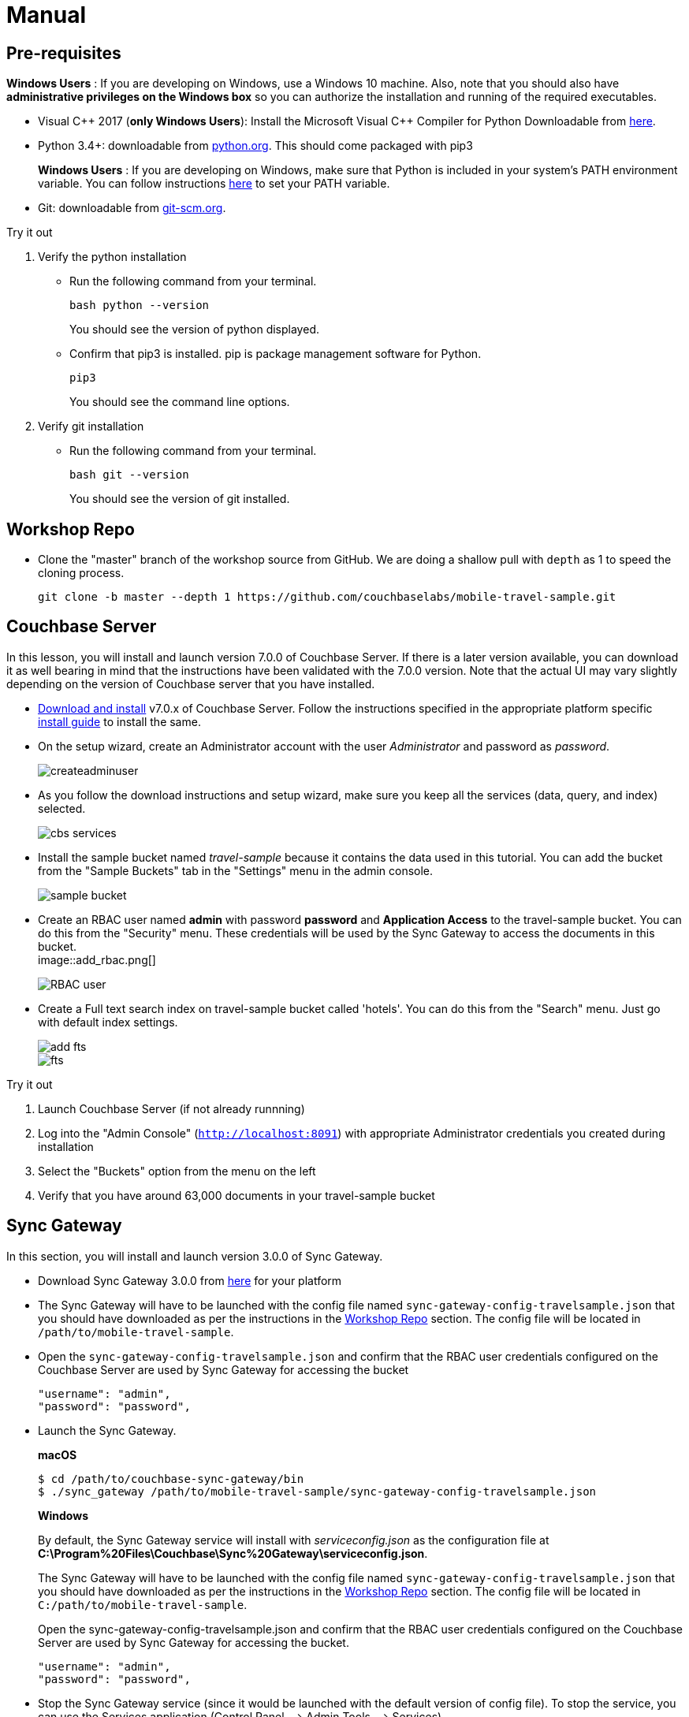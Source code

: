 = Manual


== Pre-requisites


*Windows Users* : If you are developing on Windows, use a Windows 10 machine.
Also, note that you should also have *administrative privileges on the Windows box* so you can authorize the installation and running of the required executables.

* Visual {cpp} 2017 (*only Windows Users*):
Install the Microsoft Visual {cpp} Compiler for Python Downloadable from
https://www.microsoft.com/en-us/download/details.aspx?id=44266[here].

* Python 3.4+: downloadable from
https://www.python.org/downloads/[python.org].
This should come packaged with pip3
+

*Windows Users* : If you are developing on Windows, make sure that Python is included in your system's PATH environment variable.
You can follow instructions
https://www.pythoncentral.io/add-python-to-path-python-is-not-recognized-as-an-internal-or-external-command/[here]
to set your PATH variable.

* Git: downloadable from
https://git-scm.com/book/en/v2/Getting-Started-Installing-Git[git-scm.org].


.Try it out
****

. Verify the python installation

** Run the following command from your terminal.
+
[source,bash]
----
bash python --version
----
You should see the version of python displayed.

** Confirm that pip3 is installed.
pip is package management software for Python.
+
[source,bash]
----
pip3
----
You should see the command line options.

. Verify git installation
** Run the following command from your terminal.
+
[source,bash]
----
bash git --version
----
You should see the version of git installed.
****


== Workshop Repo


* Clone the "master" branch of the workshop source from GitHub. We are doing a shallow pull with `depth` as 1 to speed the cloning process.
+
[source,bash]
----
git clone -b master --depth 1 https://github.com/couchbaselabs/mobile-travel-sample.git
----


== Couchbase Server


In this lesson, you will install and launch version 7.0.0 of Couchbase Server.
If there is a later version available, you can download it as well bearing in mind that the instructions have been validated with the 7.0.0 version.
Note that the actual UI may vary slightly depending on the version of Couchbase server that you have installed.

* https://www.couchbase.com/downloads#couchbase-server[Download and install] v7.0.x of Couchbase Server.
Follow the instructions specified in the appropriate platform specific xref:server:install:install-intro.adoc[install guide] to install the same.

* On the setup wizard, create an Administrator account with the user _Administrator_ and password as __password__.
+
image::createadminuser.png[]
* As you follow the download instructions and setup wizard, make sure you keep all the services (data, query, and index) selected.
+
image::cbs-services.png[]
* Install the sample bucket named _travel-sample_ because it contains the data used in this tutorial. You can add the bucket from the "Sample Buckets" tab in the "Settings" menu in the admin console.
+
image::sample_bucket.png[]
* Create an RBAC user named *admin* with password *password* and *Application Access* to the travel-sample bucket. You can do this from the "Security" menu. These credentials will be used by the Sync Gateway to access the documents in this bucket. +
image::add_rbac.png[]
+
image::RBAC_user.png[]
* Create a Full text search index on travel-sample bucket called 'hotels'. You can do this from the "Search" menu. Just go with default index settings.
+
image::add_fts.png[]
+
image::fts.png[]

.Try it out
****
. Launch Couchbase Server (if not already runnning)
. Log into the "Admin Console" (`http://localhost:8091`) with appropriate Administrator credentials you created during installation
. Select the "Buckets" option from the menu on the left
. Verify that you have around 63,000 documents in your travel-sample bucket
****


== Sync Gateway


In this section, you will install and launch version 3.0.0 of Sync Gateway.

* Download Sync Gateway 3.0.0 from
https://www.couchbase.com/downloads[here]
for your platform

* The Sync Gateway will have to be launched with the config file named `sync-gateway-config-travelsample.json` that you should have downloaded as per the instructions in the <<Workshop Repo>> section.
The config file will be located in `/path/to/mobile-travel-sample`.

* Open the `sync-gateway-config-travelsample.json` and confirm that the RBAC user credentials configured on the Couchbase Server are used by Sync Gateway for accessing the bucket
+
[source,json]
----
"username": "admin",
"password": "password",
----

* Launch the Sync Gateway.
+
*macOS*
+
[source,bash]
----
$ cd /path/to/couchbase-sync-gateway/bin
$ ./sync_gateway /path/to/mobile-travel-sample/sync-gateway-config-travelsample.json
----
*Windows*
+
By default, the Sync Gateway service will install with _serviceconfig.json_ as the configuration file at *C:\Program%20Files\Couchbase\Sync%20Gateway\serviceconfig.json*.
+
The Sync Gateway will have to be launched with the config file named `sync-gateway-config-travelsample.json` that you should have downloaded as per the instructions in the <<Workshop Repo>> section.
The config file will be located in ``C:/path/to/mobile-travel-sample``.
+
Open the sync-gateway-config-travelsample.json and confirm that the RBAC user credentials configured on the Couchbase Server are used by Sync Gateway for accessing the bucket.
+
[source,json]
----
"username": "admin",
"password": "password",
----
+
* Stop the Sync Gateway service (since it would be launched with the default version of config file).
To stop the service, you can use the Services application (Control Panel --> Admin Tools --> Services).
* Replace the _serviceconfig.json_ file with the `sync-gateway-config-travelsample.json`
+
[source,bash]
----
copy c:/path/to/mobile-travel-sample/sync-gateway-config-travelsample.json "C:\Program Files\Couchbase\Sync Gateway\serviceconfig.json"
----
* Start the Sync Gateway service with the new version of _serviceconfig.json_ file.
To start the service, you can use the Services application (Control Panel --> Admin Tools --> Services).

.Try it out
****
. Access this URL `http://127.0.0.1:4984` in your browser
. Verify that you get JSON response _similar_ to one below
`{"couchdb":"Welcome","vendor":{"name":"Couchbase Sync Gateway","version":"3.0"},"version":"Couchbase Sync Gateway/3.0.0(460;26daced) EE"}`
****


== Python Travel Sample Web Backend


=== Windows Users

* The instructions in this section are for Windows users.
Scroll to "Other Platforms" section for instructions for other platforms.

* Clone the `mobile-travel-sample-tutorial` branch of Travel Sample Python web app repo
+
[source,bash]
----
$ git clone -b mobile-travel-sample-tutorial  https://github.com/couchbaselabs/try-cb-python.git
----
* Verify the pip installation.
If you are developing on Windows, *pip.exe* will be found in the "Scripts" sub directory under the Python installation directory.
Add the path to the "Scripts" folder to the system's PATH environment variable.
You can follow instructions https://www.pythoncentral.io/add-python-to-path-python-is-not-recognized-as-an-internal-or-external-command/[here] to set your PATH variable.
Verify that pip is recognized by typing the following in the cmd terminal.
You should see the help menu.
+
[source,bash]
----
pip3
----

* The application uses several Python libraries that need to be installed, these are listed in *requirements.txt* and can be automatically loaded using the pip3 command.
+
[source,bash]
----
cd c:\path\to\try-cb-python
pip3 install -r requirements.txt
----

* Update *travel.py* to reflect the username and password that you have used when installing Couchbase Server.
This defaults to "Administrator" and "password".
+
[source,python]
----
DEFAULT_USER = "Administrator"
PASSWORD = 'password'
----

* Now launch the Travel Web App
+
[source,bash]
----
$ python travel.py
$ Running on http://127.0.0.1:8080/ (Press CTRL+C to quit)
----
+
You may see an alert similar to one below requesting access to run the app.

Make sure you select the "Allow access" option.

image::https://raw.githubusercontent.com/couchbaselabs/mobile-travel-sample/master/content/assets/python_run_1.png[]

=== Other Platforms

* Clone the `mobile-travel-sample-tutorial` branch of Travel Sample Python web app repo
+
[source,bash]
----
git clone -b mobile-travel-sample-tutorial  https://github.com/couchbaselabs/try-cb-python.git
cd try-cb-python
----

* We will run the Travel Web App in a Python
https://virtualenv.pypa.io/en/stable/[virtual environment].
First, check if `virtualenv` is installed on your system.
+
[source,bash]
----
$ virtualenv --version
----

* If `virtualenv` is not installed , you can use `apt-get` or `pip` to install it.
+
[source,bash]
----
$ sudo pip install virtualenv
----

* Specify the folder for your virtual environment.
+
[source,bash]
----
$ virtualenv .
----

* Activate your environment. You should see a prompt as shown below.
+
[source,bash]
----
$ source bin/activate
(try-cb-python) $
----

* The application uses several dependencies that need to be installed, this are listed in requirements.txt and can be automatically loaded using the pip command
+
[source,bash]
----
pip install -r requirements.txt
----

* Update *travel.py* to reflect the username and password that you have used when installing Couchbase Server.
This defaults to "Administrator" and "password".
+
[source,python]
----
DEFAULT_USER = "Administrator"
PASSWORD = 'password'
----

* Now launch the Travel Web App
+
[source,bash]
----
$ python travel.py
$ Running on http://0.0.0.0:8080/ (Press CTRL+C to quit)
----

.Try it out
****
. Open http://127.0.0.1:8080/ in your web browser
. Verify that you see the login screen of the Travel Sample Web App similar to the screenshot shown below
****


[#fig-travsample]
.Travel Sample Login Screen
image::try-cb-login-2.png[]

